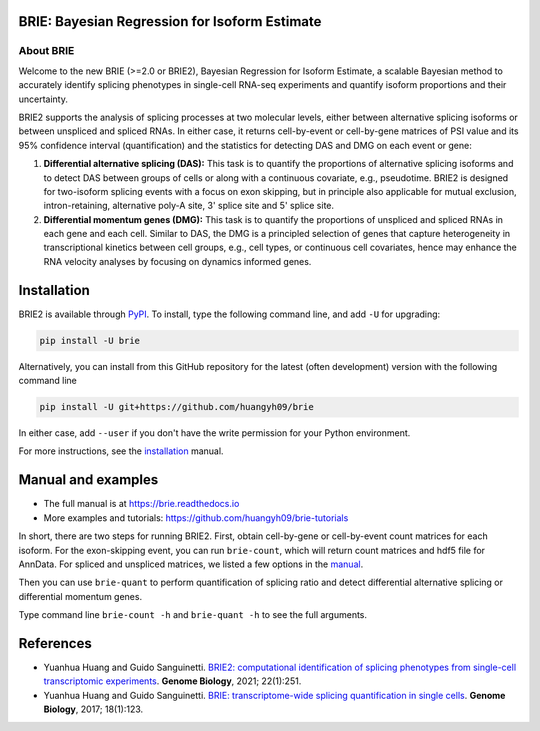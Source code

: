 |PyPI| |Docs| |Build Status|

.. |PyPI| image:: https://img.shields.io/pypi/v/brie.svg
    :target: https://pypi.org/project/brie
.. |Docs| image:: https://readthedocs.org/projects/brie/badge/?version=latest
   :target: https://brie.readthedocs.io
.. |Build Status| image:: https://travis-ci.org/huangyh09/brie.svg?branch=master
   :target: https://travis-ci.org/huangyh09/brie


BRIE: Bayesian Regression for Isoform Estimate
==============================================

About BRIE
----------

Welcome to the new BRIE (>=2.0 or BRIE2), Bayesian Regression for Isoform 
Estimate, a scalable Bayesian method to accurately identify splicing phenotypes 
in single-cell RNA-seq experiments and quantify isoform proportions and their 
uncertainty.

BRIE2 supports the analysis of splicing processes at two molecular levels, 
either between alternative splicing isoforms or between unspliced and spliced 
RNAs. In either case, it returns cell-by-event or cell-by-gene matrices of PSI 
value and its 95% confidence interval (quantification) and the statistics for 
detecting DAS and DMG on each event or gene:

1. **Differential alternative splicing (DAS):** This task is to quantify the 
   proportions of alternative splicing isoforms and to detect DAS between groups
   of cells or along with a continuous covariate, e.g., pseudotime. 
   BRIE2 is designed for two-isoform splicing events with a focus on exon 
   skipping, but in principle also applicable for mutual exclusion, 
   intron-retaining, alternative poly-A site, 3' splice site and 5' splice site.

2. **Differential momentum genes (DMG):** This task is to quantify the 
   proportions of unspliced and spliced RNAs in each gene and each cell. 
   Similar to DAS, the DMG is a principled selection of genes that capture 
   heterogeneity in transcriptional kinetics between cell groups, e.g., cell 
   types, or continuous cell covariates, hence may enhance the RNA velocity 
   analyses by focusing on dynamics informed genes.


Installation
============

BRIE2 is available through PyPI_. To install, type the following command 
line, and add ``-U`` for upgrading:

.. code-block:: bash

  pip install -U brie

Alternatively, you can install from this GitHub repository for the latest (often 
development) version with the following command line

.. code-block:: bash

  pip install -U git+https://github.com/huangyh09/brie

In either case, add ``--user`` if you don't have the write permission for your 
Python environment.

For more instructions, see the installation_ manual.

.. _PyPI: https://pypi.org/project/brie
.. _installation: https://brie.readthedocs.io/en/latest/install.html


Manual and examples
===================

* The full manual is at https://brie.readthedocs.io 
* More examples and tutorials: https://github.com/huangyh09/brie-tutorials

In short, there are two steps for running BRIE2. 
First, obtain cell-by-gene or cell-by-event count matrices for each isoform. 
For the exon-skipping event, you can run ``brie-count``, which will return count 
matrices and hdf5 file for AnnData. 
For spliced and unspliced matrices, we listed a few options in the manual_.

Then you can use ``brie-quant`` to perform quantification of splicing ratio and 
detect differential alternative splicing or differential momentum genes. 

Type command line ``brie-count -h`` and ``brie-quant -h`` to see the full 
arguments.


.. _manual: https://brie.readthedocs.io/en/latest/quick_start.html#step1-read-counts


References
==========

* Yuanhua Huang and Guido Sanguinetti. `BRIE2: computational identification of 
  splicing phenotypes from single-cell transcriptomic experiments
  <https://genomebiology.biomedcentral.com/articles/10.1186/s13059-021-02461-5>`_.
  \ **Genome Biology**\, 2021; 22(1):251.

* Yuanhua Huang and Guido Sanguinetti. `BRIE: transcriptome-wide splicing 
  quantification in single cells 
  <https://genomebiology.biomedcentral.com/articles/10.1186/s13059-017-1248-5>`_. 
  \ **Genome Biology**\, 2017; 18(1):123.
